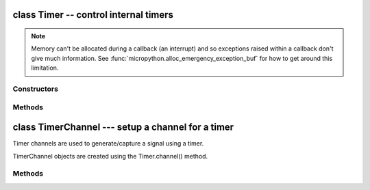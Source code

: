 .. _machine.Timer:

class Timer -- control internal timers
======================================

.. only:: port_wipy

    .. note::

        Contrary with the rest of the API, timer IDs start at 1, not a t zero. This is because
        the ``Timer`` API is still provisional. A new MicroPython wide API will come soon.

    Timers can be used for a great variety of tasks, calling a function periodically,
    counting events, and generating a PWM signal are among the most common use cases.
    Each timer consists of 2 16-bit channels and this channels can be tied together to
    form 1 32-bit timer. The operating mode needs to be configured per timer, but then
    the period (or the frequency) can be independently configured on each channel. 
    By using the callback method, the timer event can call a Python function.

    Example usage to toggle an LED at a fixed frequency::

        tim = machine.Timer(4)                                              # create a timer object using timer 4
        tim.init(mode=Timer.PERIODIC)                                   # initialize it in periodic mode
        tim_ch = tim.channel(Timer.A, freq=2)                           # configure channel A at a frequency of 2Hz
        tim_ch.callback(handler=lambda t:led.toggle())                  # toggle a LED on every cycle of the timer

    Example using named function for the callback::

        tim = Timer(1, mode=Timer.PERIODIC)
        tim_a = tim.channel(Timer.A, freq=1000)

        led = Pin('GPIO2', af=0, mode=Pin.OUT)

        def tick(timer):                # we will receive the timer object when being called
            print(timer.time())         # show current timer's time value (is microseconds)
            led.toggle()                # toggle the LED

        tim_a.callback(handler=tick)

    Further examples::

        tim1 = machine.Timer(2, mode=Timer.EVENT_COUNT)                     # initialize it capture mode
        tim2 = machine.Timer(1, mode=Timer.PWM)                             # initialize it in PWM mode
        tim_ch = tim1.channel(Timer.A, freq=1, polarity=Timer.POSITIVE) # start the event counter with a frequency of 1Hz and triggered by positive edges
        tim_ch = tim2.channel(Timer.B, freq=10000, duty_cycle=50)       # start the PWM on channel B with a 50% duty cycle
        tim_ch.time()                                                   # get the current time in usec (can also be set)
        tim_ch.freq(20)                                                 # set the frequency (can also get)
        tim_ch.duty_cycle(30)                                           # set the duty cycle to 30% (can also get)
        tim_ch.duty_cycle(30, Timer.NEGATIVE)                           # set the duty cycle to 30% and change the polarity to negative
        tim_ch.event_count()                                            # get the number of captured events
        tim_ch.event_time()                                             # get the the time of the last captured event
        tim_ch.period(2000000)                                          # change the period to 2 seconds


.. note::

    Memory can't be allocated during a callback (an interrupt) and so
    exceptions raised within a callback don't give much information.  See
    :func:`micropython.alloc_emergency_exception_buf` for how to get around this
    limitation.

Constructors
------------

.. class:: machine.Timer(id, ...)

    .. only:: port_wipy

       Construct a new timer object of the given id.  If additional
       arguments are given, then the timer is initialised by ``init(...)``.
       ``id`` can be 1 to 4.


Methods
-------

.. only:: port_wipy

    .. method:: timer.init(mode, \*, width=16)

       Initialise the timer. Example::

           tim.init(Timer.PERIODIC)             # periodic 16-bit timer
           tim.init(Timer.ONE_SHOT, width=32)   # one shot 32-bit timer

       Keyword arguments:
       
         - ``mode`` can be one of:
         
           - ``Timer.ONE_SHOT`` - The timer runs once until the configured 
             period of the channel expires.
           - ``Timer.PERIODIC`` - The timer runs periodically at the configured 
             frequency of the channel.
           - ``Timer.EDGE_TIME`` - Meaure the time pin level changes.
           - ``Timer.EDGE_COUNT`` - Count the number of pin level changes.

         - ``width`` must be either 16 or 32 (bits). For really low frequencies <= ~1Hz
           (or large periods), 32-bit timers should be used. 32-bit mode is only available
           for ``ONE_SHOT`` AND ``PERIODIC`` modes.

.. method:: timer.deinit()

   Deinitialises the timer. Disables all channels and associated IRQs.
   Stops the timer, and disables the timer peripheral.

.. only:: port_wipy

    .. method:: timer.channel(channel, \**, freq, period, polarity=Timer.POSITIVE, duty_cycle=0)
    
       If only a channel identifier passed, then a previously initialized channel
       object is returned (or ``None`` if there is no previous channel).
       
       Othwerwise, a TimerChannel object is initialized and returned.
       
       The operating mode is is the one configured to the Timer object that was used to
       create the channel.

       - ``channel`` if the width of the timer is 16-bit, then must be either ``TIMER.A``, ``TIMER.B``. 
         If the width is 32-bit then it **must be** ``TIMER.A | TIMER.B``.

       Keyword only arguments:

         - ``freq`` sets the frequency in Hz.
         - ``period`` sets the period in microseconds.

         .. note::

            Either ``freq`` or ``period`` must be given, never both.

         - ``polarity`` this is applicable for:
           
           - ``PWM``, defines the polarity of the duty cycle
           - ``EDGE_TIME`` and ``EDGE_COUNT``, defines the polarity of the pin level change to detect.
             To detect both rising and falling edges, make ``polarity=Timer.POSITIVE | Timer.NEGATIVE``.
         - ``duty_cycle`` only applicable to ``PWM``. It's a percentage (0-100)

class TimerChannel --- setup a channel for a timer
==================================================

Timer channels are used to generate/capture a signal using a timer.

TimerChannel objects are created using the Timer.channel() method.

Methods
-------

.. only:: port_wipy

    .. method:: timerchannel.irq(\*, trigger, priority=1, handler=None)

        The behavior of this callback is heaviliy dependent on the operating
        mode of the timer channel:

            - If mode is ``Timer.PERIODIC`` the callback is executed periodically
              with the configured frequency or period.
            - If mode is ``Timer.ONE_SHOT`` the callback is executed once when
              the configured timer expires.
            - If mode is ``Timer.PWM`` the callback is executed when reaching the duty
              cycle value.

        The accepted params are:

            - ``priority`` level of the interrupt. Can take values in the range 1-7.
              Higher values represent higher priorities.
            - ``handler`` is an optional function to be called when the interrupt is triggered.

        Returns a callback object.

.. only:: port_wipy

    .. method:: timerchannel.freq([value])
    
       Get or set the timer channel frequency (in Hz).

    .. method:: timerchannel.period([value])

       Get or set the timer channel period (in microseconds).
       
    .. method:: timerchannel.time([value])

       Get or set the timer channel current **time** value (in microseconds).
    
    .. method:: timerchannel.event_count()

       Get the number of edge events counted.

    .. method:: timerchannel.event_time()

       Get the time of ocurrance of the last event.

    .. method:: timerchannel.duty_cycle([value])
     
       Get or set the duty cycle of the PWM signal (in the range of 0-100).
